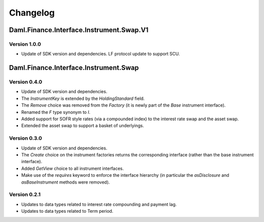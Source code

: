 .. Copyright (c) 2023 Digital Asset (Switzerland) GmbH and/or its affiliates. All rights reserved.
.. SPDX-License-Identifier: Apache-2.0

Changelog
#########

Daml.Finance.Interface.Instrument.Swap.V1
=========================================

Version 1.0.0
*************

- Update of SDK version and dependencies. LF protocol update to support SCU.

Daml.Finance.Interface.Instrument.Swap
======================================

Version 0.4.0
*************

- Update of SDK version and dependencies.

- The `InstrumentKey` is extended by the `HoldingStandard` field.

- The `Remove` choice was removed from the `Factory` (it is newly part of the `Base` instrument
  interface).

- Renamed the `F` type synonym to `I`.

- Added support for SOFR style rates (via a compounded index) to the interest rate swap and the
  asset swap.

- Extended the asset swap to support a basket of underlyings.

Version 0.3.0
*************

- Update of SDK version and dependencies.

- The `Create` choice on the instrument factories returns the corresponding interface (rather than
  the base instrument interface).

- Added `GetView` choice to all instrument interfaces.

- Make use of the `requires` keyword to enforce the interface hierarchy (in particular the
  `asDisclosure` and `asBaseInstrument` methods were removed).

Version 0.2.1
*************

- Updates to data types related to interest rate compounding and payment lag.

- Updates to data types related to Term period.
